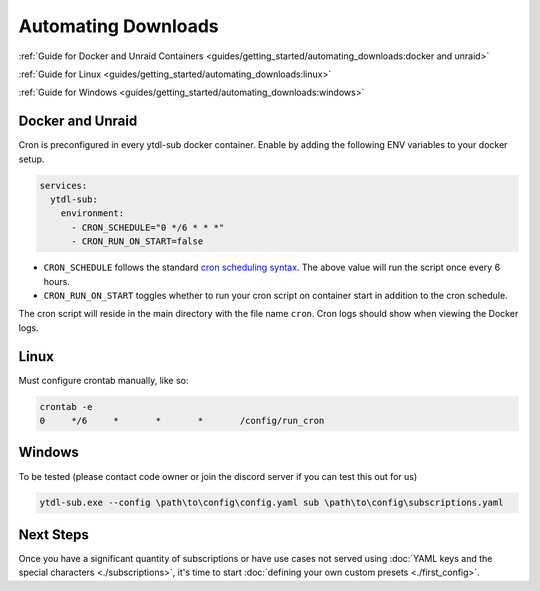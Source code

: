 Automating Downloads
====================

:ref:`Guide for Docker and Unraid Containers <guides/getting_started/automating_downloads:docker and unraid>`

:ref:`Guide for Linux <guides/getting_started/automating_downloads:linux>`

:ref:`Guide for Windows <guides/getting_started/automating_downloads:windows>`

.. _cron scheduling syntax: https://crontab.guru/#0_*/6_*_*_*


.. _docker-unraid-setup:

Docker and Unraid
-----------------

Cron is preconfigured in every ytdl-sub docker container. Enable by adding the following
ENV variables to your docker setup.

.. code-block:: yaml

  services:
    ytdl-sub:
      environment:
        - CRON_SCHEDULE="0 */6 * * *"
        - CRON_RUN_ON_START=false


- ``CRON_SCHEDULE`` follows the standard `cron scheduling syntax`_. The above value will
  run the script once every 6 hours.
- ``CRON_RUN_ON_START`` toggles whether to run your cron script on container start in
  addition to the cron schedule.

The cron script will reside in the main directory with the file name ``cron``.  Cron
logs should show when viewing the Docker logs.


.. _linux-setup:

Linux 
-----
Must configure crontab manually, like so:

.. code-block:: shell

  crontab -e
  0     */6     *       *       *       /config/run_cron


.. _windows-setup:

Windows
-------

To be tested (please contact code owner or join the discord server if you can test this
out for us)

.. code-block:: powershell

  ytdl-sub.exe --config \path\to\config\config.yaml sub \path\to\config\subscriptions.yaml


Next Steps
----------

Once you have a significant quantity of subscriptions or have use cases not served using
:doc:`YAML keys and the special characters <./subscriptions>`, it's time to start
:doc:`defining your own custom presets <./first_config>`.
